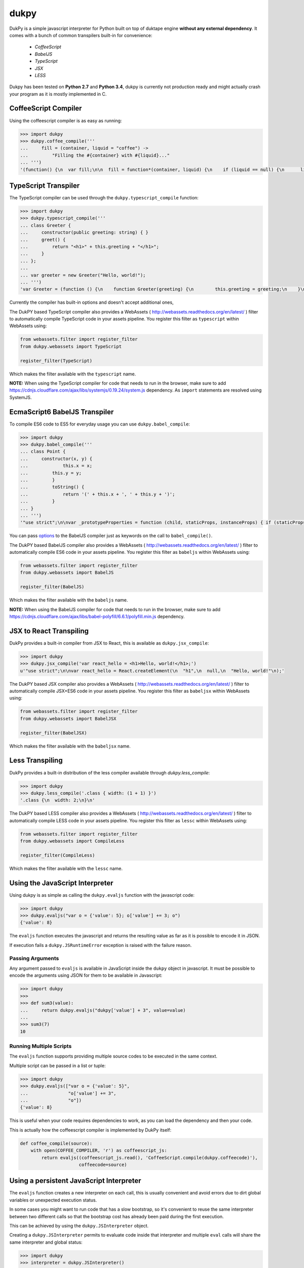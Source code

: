 dukpy
=====

.. image:: https://travis-ci.org/amol-/dukpy.png?branch=master
    :target: https://travis-ci.org/amol-/dukpy

.. image:: https://coveralls.io/repos/amol-/dukpy/badge.png?branch=master
    :target: https://coveralls.io/r/amol-/dukpy?branch=master

.. image:: https://img.shields.io/pypi/v/dukpy.svg
   :target: https://pypi.python.org/pypi/dukpy


DukPy is a simple javascript interpreter for Python built on top of
duktape engine **without any external dependency**.
It comes with a bunch of common transpilers built-in for convenience:

    - *CoffeeScript*
    - *BabelJS*
    - *TypeScript*
    - *JSX*
    - *LESS*

Dukpy has been tested on **Python 2.7** and **Python 3.4**, dukpy
is currently not production ready and might actually crash your
program as it is mostly implemented in C.

CoffeeScript Compiler
---------------------

Using the coffeescript compiler is as easy as running:

.. code:: python

    >>> import dukpy
    >>> dukpy.coffee_compile('''
    ...     fill = (container, liquid = "coffee") ->
    ...         "Filling the #{container} with #{liquid}..."
    ... ''')
    '(function() {\n  var fill;\n\n  fill = function*(container, liquid) {\n    if (liquid == null) {\n      liquid = "coffee";\n    }\n    return "Filling the " + container + " with " + liquid + "...";\n  };\n\n}).call(this);\n'

TypeScript Transpiler
---------------------

The TypeScript compiler can be used through the
``dukpy.typescript_compile`` function:

.. code:: python

    >>> import dukpy
    >>> dukpy.typescript_compile('''
    ... class Greeter {
    ...     constructor(public greeting: string) { }
    ...     greet() {
    ...         return "<h1>" + this.greeting + "</h1>";
    ...     }
    ... };
    ...
    ... var greeter = new Greeter("Hello, world!");
    ... ''')
    'var Greeter = (function () {\n    function Greeter(greeting) {\n        this.greeting = greeting;\n    }\n    Greeter.prototype.greet = function () {\n        return "<h1>" + this.greeting + "</h1>";\n    };\n    return Greeter;\n})();\n;\nvar greeter = new Greeter("Hello, world!");\n'

Currently the compiler has built-in options and doesn't accept additional ones,

The DukPY based TypeScript compiler also provides a WebAssets (
http://webassets.readthedocs.org/en/latest/ ) filter to automatically
compile TypeScript code in your assets pipeline.  You register this filter as
``typescript`` within WebAssets using:

.. code:: python

    from webassets.filter import register_filter
    from dukpy.webassets import TypeScript

    register_filter(TypeScript)

Which makes the filter available with the ``typescript`` name.

**NOTE:** When using the TypeScript compiler for code that needs to run
in the browser, make sure to add
https://cdnjs.cloudflare.com/ajax/libs/systemjs/0.19.24/system.js
dependency. As ``import`` statements are resolved using SystemJS.

EcmaScript6 BabelJS Transpiler
------------------------------

To compile ES6 code to ES5 for everyday usage you can use
``dukpy.babel_compile``:

.. code:: python

    >>> import dukpy
    >>> dukpy.babel_compile('''
    ... class Point {
    ...     constructor(x, y) {
    ...             this.x = x;
    ...         this.y = y;
    ...         }
    ...         toString() {
    ...             return '(' + this.x + ', ' + this.y + ')';
    ...         }
    ... }
    ... ''')
    '"use strict";\n\nvar _prototypeProperties = function (child, staticProps, instanceProps) { if (staticProps) Object.defineProperties(child, staticProps); if (instanceProps) Object.defineProperties(child.prototype, instanceProps); };\n\nvar _classCallCheck = function (instance, Constructor) { if (!(instance instanceof Constructor)) { throw new TypeError("Cannot call a class as a function"); } };\n\nvar Point = (function () {\n    function Point(x, y) {\n        _classCallCheck(this, Point);\n\n        this.x = x;\n        this.y = y;\n    }\n\n    _prototypeProperties(Point, null, {\n        toString: {\n            value: function toString() {\n                return "(" + this.x + ", " + this.y + ")";\n            },\n            writable: true,\n            configurable: true\n        }\n    });\n\n    return Point;\n})();\n'

You  can pass `options`__ to the BabelJS compiler just as keywords on
the call to ``babel_compile()``.

__ http://babeljs.io/docs/usage/options/

The DukPY based BabelJS compiler also provides a WebAssets (
http://webassets.readthedocs.org/en/latest/ ) filter to automatically
compile ES6 code in your assets pipeline.  You register this filter as
``babeljs`` within WebAssets using:

.. code:: python

    from webassets.filter import register_filter
    from dukpy.webassets import BabelJS

    register_filter(BabelJS)

Which makes the filter available with the ``babeljs`` name.

**NOTE:** When using the BabelJS compiler for code that needs to run
in the browser, make sure to add
https://cdnjs.cloudflare.com/ajax/libs/babel-polyfill/6.6.1/polyfill.min.js
dependency.

JSX to React Transpiling
------------------------

DukPy provides a built-in compiler from JSX to React, this is available as
``dukpy.jsx_compile``:

.. code:: python

    >>> import dukpy
    >>> dukpy.jsx_compile('var react_hello = <h1>Hello, world!</h1>;')
    u'"use strict";\n\nvar react_hello = React.createElement(\n  "h1",\n  null,\n  "Hello, world!"\n);'

The DukPY based JSX compiler also provides a WebAssets (
http://webassets.readthedocs.org/en/latest/ ) filter to automatically
compile JSX+ES6 code in your assets pipeline.  You register this filter as
``babeljsx`` within WebAssets using:

.. code:: python

    from webassets.filter import register_filter
    from dukpy.webassets import BabelJSX

    register_filter(BabelJSX)

Which makes the filter available with the ``babeljsx`` name.

Less Transpiling
----------------

DukPy provides a built-in distribution of the less compiler available
through `dukpy.less_compile`:

.. code:: python

    >>> import dukpy
    >>> dukpy.less_compile('.class { width: (1 + 1) }')
    '.class {\n  width: 2;\n}\n'


The DukPY based LESS compiler also provides a WebAssets (
http://webassets.readthedocs.org/en/latest/ ) filter to automatically
compile LESS code in your assets pipeline.  You register this filter as
``lessc`` within WebAssets using:

.. code:: python

    from webassets.filter import register_filter
    from dukpy.webassets import CompileLess

    register_filter(CompileLess)

Which makes the filter available with the ``lessc`` name.


Using the JavaScript Interpreter
--------------------------------

Using dukpy is as simple as calling the ``dukpy.evaljs`` function with
the javascript code:

.. code:: python

    >>> import dukpy
    >>> dukpy.evaljs("var o = {'value': 5}; o['value'] += 3; o")
    {'value': 8}


The ``evaljs`` function executes the javascript and returns the
resulting value as far as it is possible to encode it in JSON.

If execution fails a ``dukpy.JSRuntimeError`` exception is raised
with the failure reason.

Passing Arguments
~~~~~~~~~~~~~~~~~

Any argument passed to ``evaljs`` is available in JavaScript inside
the ``dukpy`` object in javascript. It must be possible to encode
the arguments using JSON for them to be available in Javascript:

.. code:: python

    >>> import dukpy
    >>>
    >>> def sum3(value):
    ...     return dukpy.evaljs("dukpy['value'] + 3", value=value)
    ...
    >>> sum3(7)
    10

Running Multiple Scripts
~~~~~~~~~~~~~~~~~~~~~~~~

The ``evaljs`` function supports providing multiple source codes to
be executed in the same context.

Multiple script can be passed in a list or tuple:

.. code:: python

    >>> import dukpy
    >>> dukpy.evaljs(["var o = {'value': 5}",
    ...               "o['value'] += 3",
    ...               "o"])
    {'value': 8}

This is useful when your code requires dependencies to work,
as you can load the dependency and then your code.

This is actually how the coffeescript compiler is implemented
by DukPy itself:

.. code:: python

    def coffee_compile(source):
        with open(COFFEE_COMPILER, 'r') as coffeescript_js:
            return evaljs((coffeescript_js.read(), 'CoffeeScript.compile(dukpy.coffeecode)'),
                          coffeecode=source)

Using a persistent JavaScript Interpreter
-----------------------------------------

The ``evaljs`` function creates a new interpreter on each call,
this is usually convenient and avoid errors due to dirt global variables
or unexpected execution status.

In some cases you might want to run code that has a slow bootstrap, so
it's convenient to reuse the same interpreter between two different calls
so that the bootstrap cost has already been paid during the first execution.

This can be achieved by using the ``dukpy.JSInterpreter`` object.

Creating a ``dukpy.JSInterpreter`` permits to evaluate code inside that interpreter
and multiple ``eval`` calls will share the same interpreter and global status:


.. code:: python

    >>> import dukpy
    >>> interpreter = dukpy.JSInterpreter()
    >>> interpreter.evaljs("var o = {'value': 5}; o")
    {u'value': 5}
    >>> interpreter.evaljs("o.value += 1; o")
    {u'value': 6}

Loading modules with require
~~~~~~~~~~~~~~~~~~~~~~~~~~~~

When using the ``dukpy.JSInterpreter`` object it is possible to use
the ``require('modulename')`` instruction to load a module inside javascript.

Modules are looked up in all directories registered with
``dukpy.JSInterpreter.loader.register_path``:

.. code:: python

    >>> import dukpy
    >>> jsi = dukpy.JSInterpreter()
    >>> jsi.loader.register_path('./js_modules')
    >>> jsi.evaljs("isEmpty = require('fbjs/lib/isEmpty'); isEmpty([1])")
    False

Installing packages from npmjs.org
~~~~~~~~~~~~~~~~~~~~~~~~~~~~~~~~~~

When using the persistent javascript interpreter it is also possible to install packages
from *npmjs.org* through the ``dukpy.install_jspackage`` function:

.. code:: python

    >>> import dukpy
    >>> jsi = dukpy.JSInterpreter()
    >>> dukpy.install_jspackage('promise', None, './js_modules')
    Packages going to be installed: promise->7.1.1, asap->2.0.3
    Fetching https://registry.npmjs.org/promise/-/promise-7.1.1.tgz..........................
    Fetching https://registry.npmjs.org/asap/-/asap-2.0.3.tgz............
    Installing promise in ./js_modules Done!

The same functionality is also provided by the ``dukpy-install`` shell command::

    $ dukpy-install -d ./js_modules promise
    Packages going to be installed: promise->7.1.1, asap->2.0.3
    Fetching https://registry.npmjs.org/promise/-/promise-7.1.1.tgz..........................
    Fetching https://registry.npmjs.org/asap/-/asap-2.0.3.tgz............
    Installing promise in ./js_modules Done!

Please note that currently `install_jspackage` is not able to resolve conflicting
dependencies.
